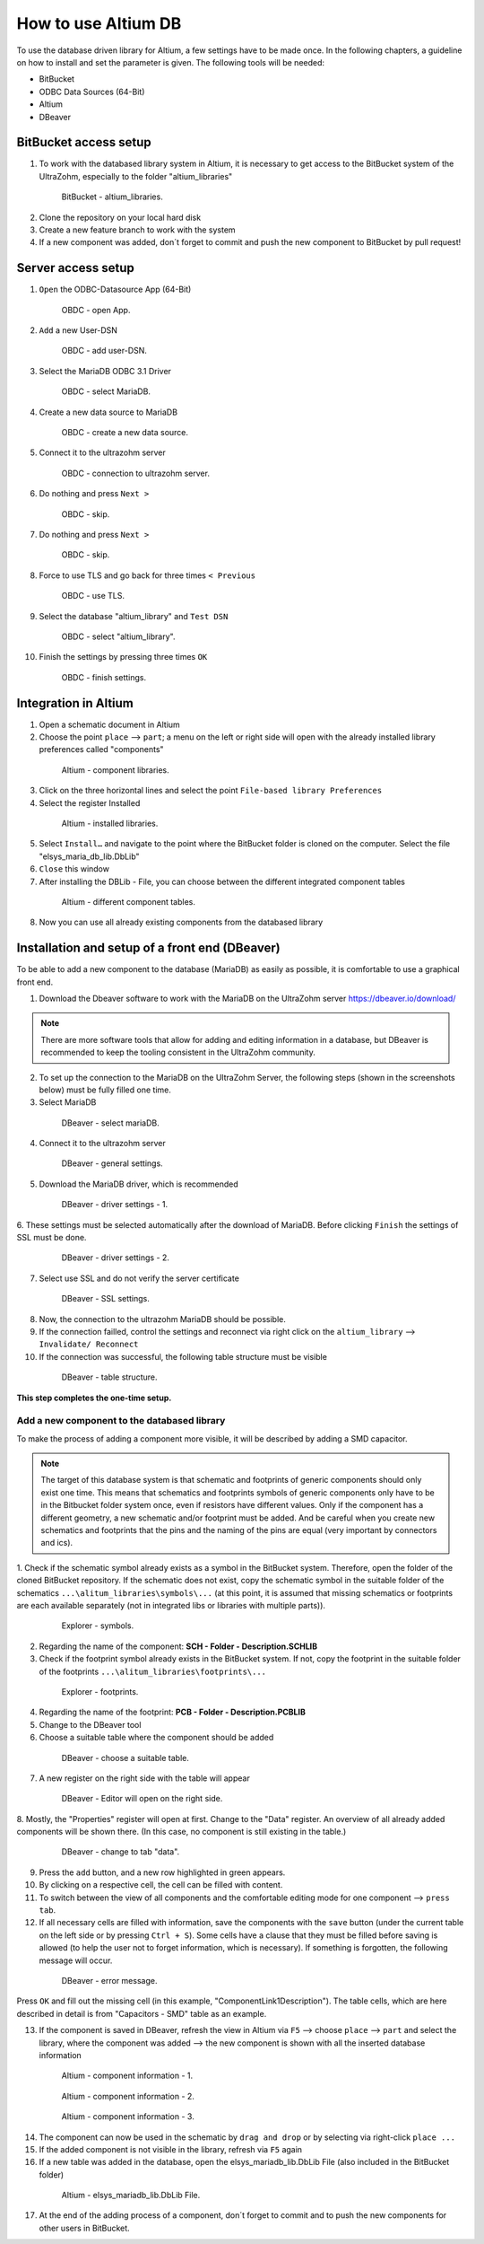 ====================
How to use Altium DB
====================

To use the database driven library for Altium, a few settings have to be made once.
In the following chapters, a guideline on how to install and set the parameter is given.
The following tools will be needed:

* BitBucket
* ODBC Data Sources (64-Bit)
* Altium
* DBeaver

BitBucket access setup
======================

1. To work with the databased library system in Altium, it is necessary to get access to the BitBucket system of the UltraZohm, especially to the folder "altium_libraries"

.. _1_BitBucket:

   .. figure:: img/1_BitBucket.png
   
        BitBucket - altium_libraries.

2. Clone the repository on your local hard disk

3. Create a new feature branch to work with the system

4. If a new component was added, don´t forget to commit and push the new component to BitBucket by pull request!


Server access setup
===================
1. ``Open`` the ODBC-Datasource App (64-Bit)

.. _20_ODBC_sources_1:

   .. figure:: img/20_ODBC_sources_1.png
      :width: 300px

      OBDC - open App.

2. ``Add`` a new User-DSN

.. _21_ODBC_sources_2:

   .. figure:: img/21_ODBC_sources_2.png
      :width: 300px

      OBDC - add user-DSN.

3. Select the MariaDB ODBC 3.1 Driver

.. _22_ODBC_sources_3:

   .. figure:: img/22_ODBC_sources_3.png
      :width: 300px

      OBDC - select MariaDB.

4. Create a new data source to MariaDB

.. _23_ODBC_sources_4:

   .. figure:: img/23_ODBC_sources_4.png
      :width: 300px

      OBDC - create a new data source.

5. Connect it to the ultrazohm server

.. _24_ODBC_sources_5:

   .. figure:: img/24_ODBC_sources_5.png
      :width: 300px

      OBDC - connection to ultrazohm server.

6. Do nothing and press ``Next >``

.. _25_ODBC_sources_6:

   .. figure:: img/25_ODBC_sources_6.png
      :width: 300px

      OBDC - skip.

7. Do nothing and press ``Next >``

.. _26_ODBC_sources_7:

   .. figure:: img/26_ODBC_sources_7.png
      :width: 300px

      OBDC - skip.

8. Force to use TLS and go back for three times ``< Previous``

.. _27_ODBC_sources_8:

   .. figure:: img/27_ODBC_sources_8.png
      :width: 300px

      OBDC - use TLS.

9. Select the database "altium_library" and ``Test DSN``

.. _28_ODBC_sources_9:

   .. figure:: img/28_ODBC_sources_9.png
      :width: 300px

      OBDC - select "altium_library".

10. Finish the settings by pressing three times ``OK``

.. _29_ODBC_sources_10:

   .. figure:: img/29_ODBC_sources_10.png
      :width: 300px

      OBDC - finish settings.


Integration in Altium
=====================

1. Open a schematic document in Altium
2. Choose the point ``place`` --> ``part``; a menu on the left or right side will open with the already installed library preferences called "components"

.. _30_Elsys_mariadb_lib:

   .. figure:: img/30_Elsys_mariadb_lib.png
      :width: 300px

      Altium - component libraries.

3. Click on the three horizontal lines and select the point ``File-based library Preferences``
4. Select the register Installed

.. _31_File_based_lib:

   .. figure:: img/31_File_based_lib.png
      :width: 300px

      Altium - installed libraries.

5. Select ``Install…`` and navigate to the point where the BitBucket folder is cloned on the computer. Select the file "elsys_maria_db_lib.DbLib"
6. ``Close`` this window
7. After installing the DBLib - File, you can choose between the different integrated component tables

.. _32_Elsys_mariadb_lib_example:

   .. figure:: img/32_Elsys_mariadb_lib_example.png
      :width: 300px

      Altium - different component tables.

8. Now you can use all already existing components from the databased library

Installation and setup of a front end (DBeaver)
===============================================
To be able to add a new component to the database (MariaDB) as easily as possible, it is comfortable to use a graphical front end.

1. Download the Dbeaver software to work with the MariaDB on the UltraZohm server https://dbeaver.io/download/ 

.. note :: There are more software tools that allow for adding and editing information in a database, but DBeaver is recommended to keep the tooling consistent in the UltraZohm community.

2. To set up the connection to the MariaDB on the UltraZohm Server, the following steps (shown in the screenshots below) must be fully filled one time.

3. Select MariaDB

.. _35_DBeaver_1:

   .. figure:: img/35_DBeaver_1.png
      :width: 300px

      DBeaver - select mariaDB.

4. Connect it to the ultrazohm server

.. _36_DBeaver_2:

   .. figure:: img/36_DBeaver_2.png
      :width: 300px

      DBeaver - general settings.

5. Download the MariaDB driver, which is recommended

.. _37_DBeaver_3:

   .. figure:: img/37_DBeaver_3.png
      :width: 300px

      DBeaver - driver settings - 1.

6. These settings must be selected automatically after the download of MariaDB. 
Before clicking ``Finish`` the settings of SSL must be done.

.. _38_DBeaver_4:

   .. figure:: img/38_DBeaver_4.png
      :width: 300px

      DBeaver - driver settings - 2.

7. Select use SSL and do not verify the server certificate

.. _39_DBeaver_5:

   .. figure:: img/39_DBeaver_5.png
      :width: 300px

      DBeaver - SSL settings.

8. Now, the connection to the ultrazohm MariaDB should be possible.

9. If the connection failled, control the settings and reconnect via right click on the ``altium_library`` --> ``Invalidate/ Reconnect``

10. If the connection was successful, the following table structure must be visible

.. _40_DBeaver_altium_lib:

   .. figure:: img/40_DBeaver_altium_lib.png
      :width: 300px

      DBeaver - table structure.

**This step completes the one-time setup.**

Add a new component to the databased library
********************************************
To make the process of adding a component more visible, it will be described by adding a SMD capacitor.

.. note :: The target of this database system is that schematic and footprints of generic components should only exist one time.
           This means that schematics and footprints symbols of generic components only have to be in the Bitbucket folder system once, even if resistors have different values.
           Only if the component has a different geometry, a new schematic and/or footprint must be added.
           And be careful when you create new schematics and footprints that the pins and the naming of the pins are equal (very important by connectors and ics).


1. Check if the schematic symbol already exists as a symbol in the BitBucket system. Therefore, open the folder of the cloned BitBucket repository.
If the schematic does not exist, copy the schematic symbol in the suitable folder of the schematics ``...\alitum_libraries\symbols\...`` (at this point, it is assumed that missing schematics or footprints
are each available separately (not in integrated libs or libraries with multiple parts)).

.. _41_Explorer_SCH:

   .. figure:: img/41_Explorer_SCH.png
      :width: 300px

      Explorer - symbols.
		
2. Regarding the name of the component: **SCH - Folder - Description.SCHLIB**

3. Check if the footprint symbol already exists in the BitBucket system. If not, copy the footprint in the suitable folder of the footprints ``...\alitum_libraries\footprints\...``

.. _42_Explorer_PCB:

   .. figure:: img/42_Explorer_PCB.png
      :width: 300px

      Explorer - footprints.
		
4. Regarding the name of the footprint: **PCB - Folder - Description.PCBLIB**

5. Change to the DBeaver tool

6. Choose a suitable table where the component should be added

.. _43_DBeaver_table:

   .. figure:: img/43_DBeaver_table.png
      :width: 300px

      DBeaver - choose a suitable table.

7. A new register on the right side with the table will appear

.. _44_DBeaver_Properteries:

   .. figure:: img/44_DBeaver_Properteries.png
      :width: 300px

      DBeaver - Editor will open on the right side.

8. Mostly, the "Properties" register will open at first. Change to the "Data" register. 
An overview of all already added components will be shown there. (In this case, no component is still existing in the table.)

.. _45_DBeaver_Data:

   .. figure:: img/45_DBeaver_Data.png
      :width: 300px

      DBeaver - change to tab "data".

9. Press the ``add`` button, and a new row highlighted in green appears.

10. By clicking on a respective cell, the cell can be filled with content.

11. To switch between the view of all components and the comfortable editing mode for one component --> ``press tab``.

12. If all necessary cells are filled with information, save the components with the ``save`` button (under the current table on the left side or by pressing ``Ctrl + S``). Some cells have a clause that they must be filled before saving is allowed (to help the user not to forget information, which is necessary). If something is forgotten, the following message will occur.

.. _46_DBeaver_Data_Error:

   .. figure:: img/46_DBeaver_Data_Error.png
      :width: 300px

      DBeaver - error message.

Press ``OK`` and fill out the missing cell (in this example, "ComponentLink1Description").
The table cells, which are here described in detail is from "Capacitors - SMD" table as an example.


.. csv-table:: Capacitors - SMD
  :file: Table_1.CSV
  :widths: 40 40 40 40
  :header-rows: 1


13. If the component is saved in DBeaver, refresh the view in Altium via ``F5`` --> choose ``place`` --> ``part`` and select the library, where the component was added --> the new component is shown with all the inserted database information

.. _47_Altium_Parameter1:

   .. figure:: img/47_Altium_Parameter1.png
      :width: 300px

      Altium - component information - 1.

.. _48_Altium_Parameter2:

   .. figure:: img/48_Altium_Parameter2.png
      :width: 300px

      Altium - component information - 2.

.. _49_Altium_Parameter3:

   .. figure:: img/49_Altium_Parameter3.png
      :width: 300px

      Altium - component information - 3.

14. The component can now be used in the schematic by ``drag and drop`` or by selecting via right-click ``place ...``
15. If the added component is not visible in the library, refresh via ``F5`` again
16. If a new table was added in the database, open the elsys_mariadb_lib.DbLib File (also included in the BitBucket folder)

.. _50_Altium_database_include:

   .. figure:: img/50_Altium_database_include.png
      :width: 300px

      Altium - elsys_mariadb_lib.DbLib File.

17. At the end of the adding process of a component, don´t forget to commit and to push the new components for other users in BitBucket. 



